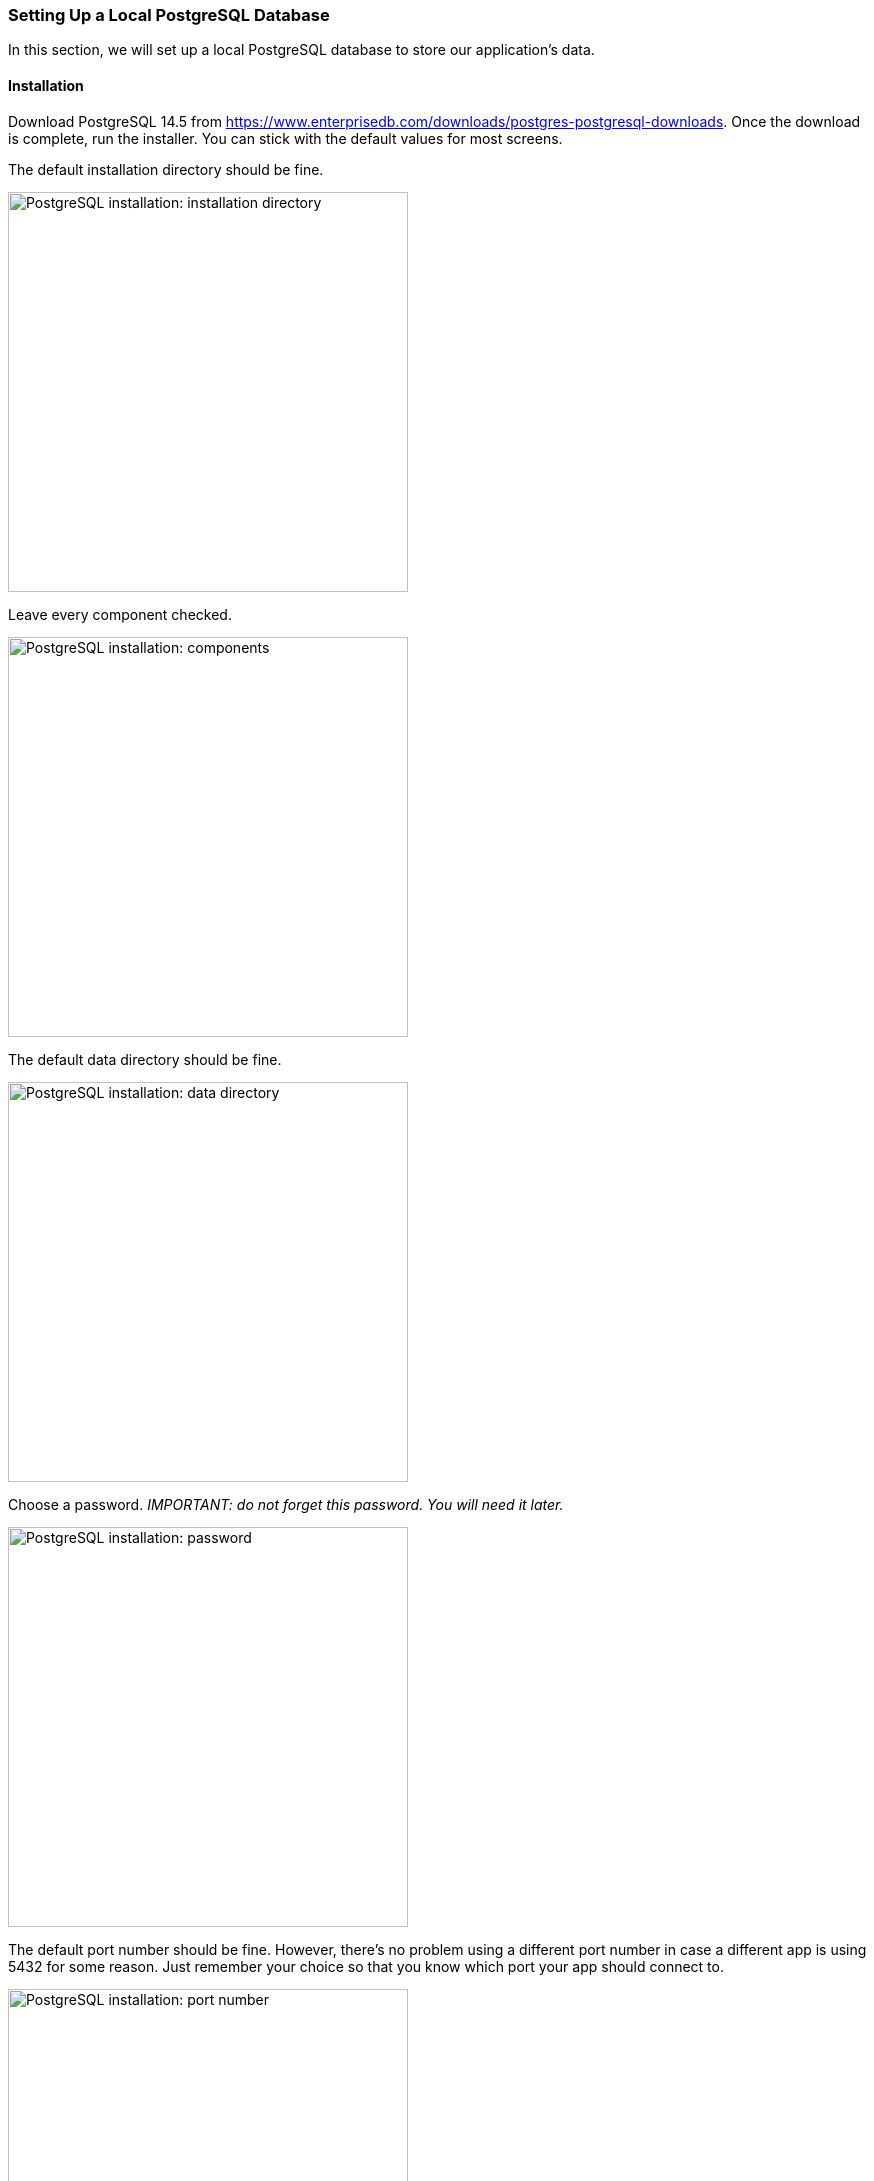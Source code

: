 === Setting Up a Local PostgreSQL Database
In this section, we will set up a local PostgreSQL database to store our application's data.

==== Installation
Download PostgreSQL 14.5 from https://www.enterprisedb.com/downloads/postgres-postgresql-downloads. Once the download is complete, run the installer. You can stick with the default values for most screens.

The default installation directory should be fine.

image::figs/psql-setup-installation-directory.png[PostgreSQL installation: installation directory,width=400]

Leave every component checked.

image::figs/psql-setup-components.png[PostgreSQL installation: components,width=400]

The default data directory should be fine.

image::figs/psql-setup-data-directory.png[PostgreSQL installation: data directory,width=400]

Choose a password. _IMPORTANT: do not forget this password. You will need it later._

image::figs/psql-setup-password.png[PostgreSQL installation: password,width=400]

The default port number should be fine. However, there's no problem using a different port number in case a different app is using 5432 for some reason. Just remember your choice so that you know which port your app should connect to.

image::figs/psql-setup-port.png[PostgreSQL installation: port number,width=400]

The default locale should be fine.

image::figs/psql-setup-locale.png[PostgreSQL installation: locale,width=400]

The summary might look something like this:

image::figs/psql-setup-summary.png[PostgreSQL installation: summary,width=400]

There's no need for other tools, so you can skip the Stack Builder after the installation by unchecking the checkbox.

image::figs/psql-setup-skip-stack-builder.png[PostgreSQL installation: skip Stack Builder,width=400]


==== Creating a Database
Once PostgreSQL is installed, you should be able to connect to your local instance by running the command `psql -U postgres` and entering your password (I hope you haven't forgotten it already).

A server can host multiple databases. Create a new database for the event registration app using the command
```
CREATE DATABASE event_registration;
```

Check that the database exists by running the command `\l`:

image::figs/psql-create-database.png[PostgreSQL create database]
